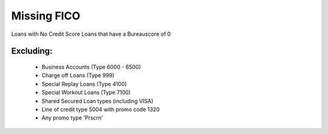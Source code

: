 Missing FICO
=============


Loans with No Credit Score
Loans that have a Bureauscore of 0


Excluding:
-----------
	* Business Accounts (Type 6000 - 6500)
	* Charge off Loans (Type 999)
	* Special Replay Loans (Type 4100)
	* Special Workout Loans (Type 7100)
	* Shared Secured Loan types (including VISA)
	* Line of credit type 5004 with promo code 1320
	* Any promo type 'Prscrn' 


.. image:: BureauScore.jpg